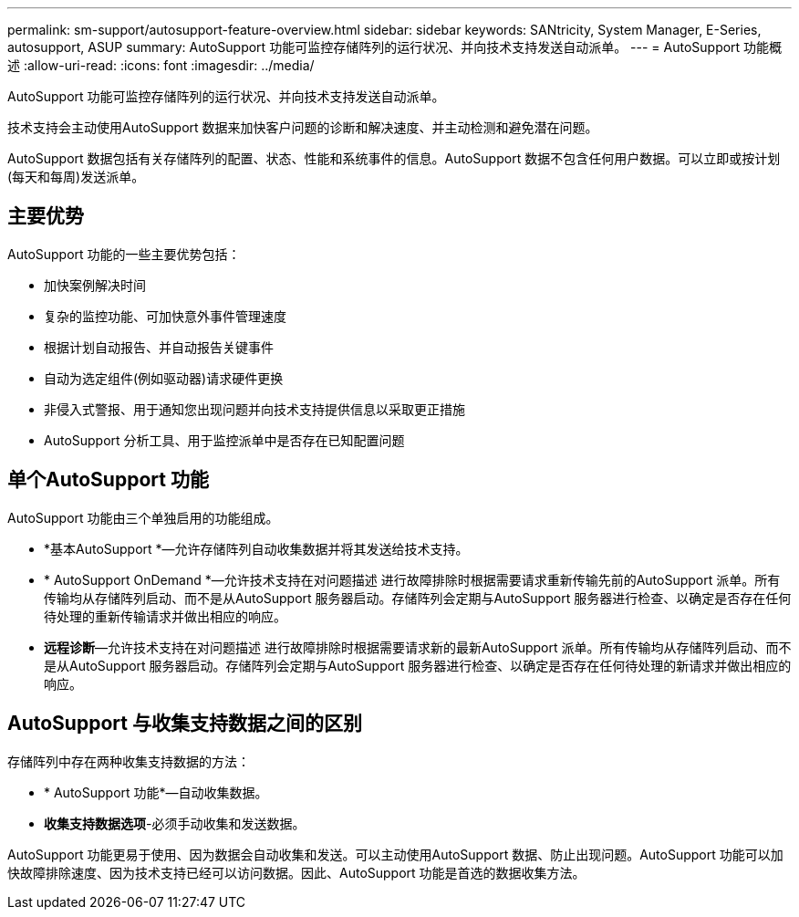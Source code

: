 ---
permalink: sm-support/autosupport-feature-overview.html 
sidebar: sidebar 
keywords: SANtricity, System Manager, E-Series, autosupport, ASUP 
summary: AutoSupport 功能可监控存储阵列的运行状况、并向技术支持发送自动派单。 
---
= AutoSupport 功能概述
:allow-uri-read: 
:icons: font
:imagesdir: ../media/


[role="lead"]
AutoSupport 功能可监控存储阵列的运行状况、并向技术支持发送自动派单。

技术支持会主动使用AutoSupport 数据来加快客户问题的诊断和解决速度、并主动检测和避免潜在问题。

AutoSupport 数据包括有关存储阵列的配置、状态、性能和系统事件的信息。AutoSupport 数据不包含任何用户数据。可以立即或按计划(每天和每周)发送派单。



== 主要优势

AutoSupport 功能的一些主要优势包括：

* 加快案例解决时间
* 复杂的监控功能、可加快意外事件管理速度
* 根据计划自动报告、并自动报告关键事件
* 自动为选定组件(例如驱动器)请求硬件更换
* 非侵入式警报、用于通知您出现问题并向技术支持提供信息以采取更正措施
* AutoSupport 分析工具、用于监控派单中是否存在已知配置问题




== 单个AutoSupport 功能

AutoSupport 功能由三个单独启用的功能组成。

* *基本AutoSupport *—允许存储阵列自动收集数据并将其发送给技术支持。
* * AutoSupport OnDemand *—允许技术支持在对问题描述 进行故障排除时根据需要请求重新传输先前的AutoSupport 派单。所有传输均从存储阵列启动、而不是从AutoSupport 服务器启动。存储阵列会定期与AutoSupport 服务器进行检查、以确定是否存在任何待处理的重新传输请求并做出相应的响应。
* *远程诊断*—允许技术支持在对问题描述 进行故障排除时根据需要请求新的最新AutoSupport 派单。所有传输均从存储阵列启动、而不是从AutoSupport 服务器启动。存储阵列会定期与AutoSupport 服务器进行检查、以确定是否存在任何待处理的新请求并做出相应的响应。




== AutoSupport 与收集支持数据之间的区别

存储阵列中存在两种收集支持数据的方法：

* * AutoSupport 功能*—自动收集数据。
* *收集支持数据选项*-必须手动收集和发送数据。


AutoSupport 功能更易于使用、因为数据会自动收集和发送。可以主动使用AutoSupport 数据、防止出现问题。AutoSupport 功能可以加快故障排除速度、因为技术支持已经可以访问数据。因此、AutoSupport 功能是首选的数据收集方法。

